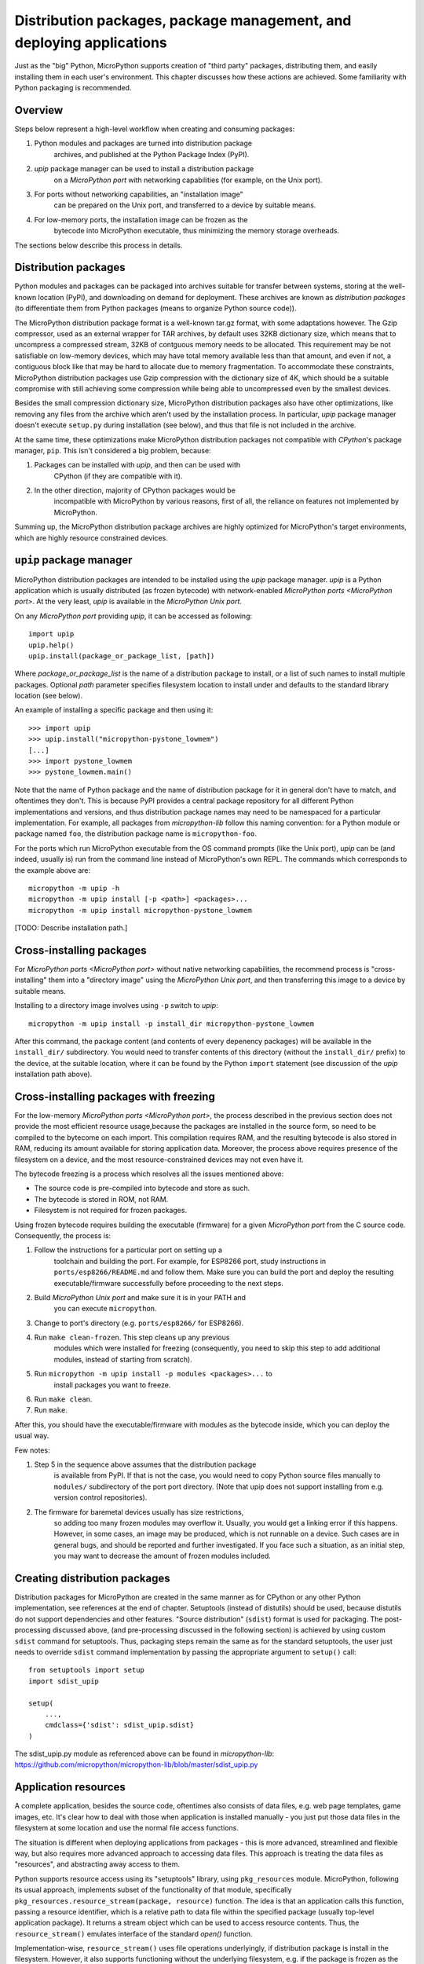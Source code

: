 Distribution packages, package management, and deploying applications
=====================================================================

Just as the "big" Python, MicroPython supports creation of "third party"
packages, distributing them, and easily installing them in each user's
environment. This chapter discusses how these actions are achieved.
Some familiarity with Python packaging is recommended.

Overview
--------

Steps below represent a high-level workflow when creating and consuming
packages:

1. Python modules and packages are turned into distribution package
    archives, and published at the Python Package Index (PyPI).
2. `upip` package manager can be used to install a distribution package
    on a `MicroPython port` with networking capabilities (for example,
    on the Unix port).
3. For ports without networking capabilities, an "installation image"
    can be prepared on the Unix port, and transferred to a device by
    suitable means.
4. For low-memory ports, the installation image can be frozen as the
    bytecode into MicroPython executable, thus minimizing the memory
    storage overheads.

The sections below describe this process in details.

Distribution packages
---------------------

Python modules and packages can be packaged into archives suitable for
transfer between systems, storing at the well-known location (PyPI),
and downloading on demand for deployment. These archives are known as
*distribution packages* (to differentiate them from Python packages
(means to organize Python source code)).

The MicroPython distribution package format is a well-known tar.gz
format, with some adaptations however. The Gzip compressor, used as
an external wrapper for TAR archives, by default uses 32KB dictionary
size, which means that to uncompress a compressed stream, 32KB of
contguous memory needs to be allocated. This requirement may be not
satisfiable on low-memory devices, which may have total memory available
less than that amount, and even if not, a contiguous block like that
may be hard to allocate due to memory fragmentation. To accommodate
these constraints, MicroPython distribution packages use Gzip compression
with the dictionary size of 4K, which should be a suitable compromise
with still achieving some compression while being able to uncompressed
even by the smallest devices.

Besides the small compression dictionary size, MicroPython distribution
packages also have other optimizations, like removing any files from
the archive which aren't used by the installation process. In particular,
`upip` package manager doesn't execute ``setup.py`` during installation
(see below), and thus that file is not included in the archive.

At the same time, these optimizations make MicroPython distribution
packages not compatible with `CPython`'s package manager, ``pip``.
This isn't considered a big problem, because:

1. Packages can be installed with `upip`, and then can be used with
    CPython (if they are compatible with it).
2. In the other direction, majority of CPython packages would be
    incompatible with MicroPython by various reasons, first of all,
    the reliance on features not implemented by MicroPython.

Summing up, the MicroPython distribution package archives are highly
optimized for MicroPython's target environments, which are highly
resource constrained devices.


``upip`` package manager
------------------------

MicroPython distribution packages are intended to be installed using
the `upip` package manager. `upip` is a Python application which is
usually distributed (as frozen bytecode) with network-enabled
`MicroPython ports <MicroPython port>`. At the very least,
`upip` is available in the `MicroPython Unix port`.

On any `MicroPython port` providing `upip`, it can be accessed as
following::

    import upip
    upip.help()
    upip.install(package_or_package_list, [path])

Where *package_or_package_list* is the name of a distribution
package to install, or a list of such names to install multiple
packages. Optional *path* parameter specifies filesystem
location to install under and defaults to the standard library
location (see below).

An example of installing a specific package and then using it::

    >>> import upip
    >>> upip.install("micropython-pystone_lowmem")
    [...]
    >>> import pystone_lowmem
    >>> pystone_lowmem.main()

Note that the name of Python package and the name of distribution
package for it in general don't have to match, and oftentimes they
don't. This is because PyPI provides a central package repository
for all different Python implementations and versions, and thus
distribution package names may need to be namespaced for a particular
implementation. For example, all packages from `micropython-lib`
follow this naming convention: for a Python module or package named
``foo``, the distribution package name is ``micropython-foo``.

For the ports which run MicroPython executable from the OS command
prompts (like the Unix port), `upip` can be (and indeed, usually is)
run from the command line instead of MicroPython's own REPL. The
commands which corresponds to the example above are::

    micropython -m upip -h
    micropython -m upip install [-p <path>] <packages>...
    micropython -m upip install micropython-pystone_lowmem

[TODO: Describe installation path.]


Cross-installing packages
-------------------------

For `MicroPython ports <MicroPython port>` without native networking
capabilities, the recommend process is "cross-installing" them into a
"directory image" using the `MicroPython Unix port`, and then
transferring this image to a device by suitable means.

Installing to a directory image involves using ``-p`` switch to `upip`::

    micropython -m upip install -p install_dir micropython-pystone_lowmem

After this command, the package content (and contents of every depenency
packages) will be available in the ``install_dir/`` subdirectory. You
would need to transfer contents of this directory (without the
``install_dir/`` prefix) to the device, at the suitable location, where
it can be found by the Python ``import`` statement (see discussion of
the `upip` installation path above).


Cross-installing packages with freezing
---------------------------------------

For the low-memory `MicroPython ports <MicroPython port>`, the process
described in the previous section does not provide the most efficient
resource usage,because the packages are installed in the source form,
so need to be compiled to the bytecome on each import. This compilation
requires RAM, and the resulting bytecode is also stored in RAM, reducing
its amount available for storing application data. Moreover, the process
above requires presence of the filesystem on a device, and the most
resource-constrained devices may not even have it.

The bytecode freezing is a process which resolves all the issues
mentioned above:

* The source code is pre-compiled into bytecode and store as such.
* The bytecode is stored in ROM, not RAM.
* Filesystem is not required for frozen packages.

Using frozen bytecode requires building the executable (firmware)
for a given `MicroPython port` from the C source code. Consequently,
the process is:

1. Follow the instructions for a particular port on setting up a
    toolchain and building the port. For example, for ESP8266 port,
    study instructions in ``ports/esp8266/README.md`` and follow them.
    Make sure you can build the port and deploy the resulting
    executable/firmware successfully before proceeding to the next steps.
2. Build `MicroPython Unix port` and make sure it is in your PATH and
    you can execute ``micropython``.
3. Change to port's directory (e.g. ``ports/esp8266/`` for ESP8266).
4. Run ``make clean-frozen``. This step cleans up any previous
    modules which were installed for freezing (consequently, you need
    to skip this step to add additional modules, instead of starting
    from scratch).
5. Run ``micropython -m upip install -p modules <packages>...`` to
    install packages you want to freeze.
6. Run ``make clean``.
7. Run ``make``.

After this, you should have the executable/firmware with modules as
the bytecode inside, which you can deploy the usual way.

Few notes:

1. Step 5 in the sequence above assumes that the distribution package
    is available from PyPI. If that is not the case, you would need
    to copy Python source files manually to ``modules/`` subdirectory
    of the port port directory. (Note that upip does not support
    installing from e.g. version control repositories).
2. The firmware for baremetal devices usually has size restrictions,
    so adding too many frozen modules may overflow it. Usually, you
    would get a linking error if this happens. However, in some cases,
    an image may be produced, which is not runnable on a device. Such
    cases are in general bugs, and should be reported and further
    investigated. If you face such a situation, as an initial step,
    you may want to decrease the amount of frozen modules included.


Creating distribution packages
------------------------------

Distribution packages for MicroPython are created in the same manner
as for CPython or any other Python implementation, see references at
the end of chapter. Setuptools (instead of distutils) should be used,
because distutils do not support dependencies and other features. "Source
distribution" (``sdist``) format is used for packaging. The post-processing
discussed above, (and pre-processing discussed in the following section)
is achieved by using custom ``sdist`` command for setuptools. Thus, packaging
steps remain the same as for the standard setuptools, the user just
needs to override ``sdist`` command implementation by passing the
appropriate argument to ``setup()`` call::

    from setuptools import setup
    import sdist_upip

    setup(
        ...,
        cmdclass={'sdist': sdist_upip.sdist}
    )

The sdist_upip.py module as referenced above can be found in
`micropython-lib`:
https://github.com/micropython/micropython-lib/blob/master/sdist_upip.py


Application resources
---------------------

A complete application, besides the source code, oftentimes also consists
of data files, e.g. web page templates, game images, etc. It's clear how
to deal with those when application is installed manually - you just put
those data files in the filesystem at some location and use the normal
file access functions.

The situation is different when deploying applications from packages - this
is more advanced, streamlined and flexible way, but also requires more
advanced approach to accessing data files. This approach is treating
the data files as "resources", and abstracting away access to them.

Python supports resource access using its "setuptools" library, using
``pkg_resources`` module. MicroPython, following its usual approach,
implements subset of the functionality of that module, specifically
``pkg_resources.resource_stream(package, resource)`` function.
The idea is that an application calls this function, passing a
resource identifier, which is a relative path to data file within
the specified package (usually top-level application package). It
returns a stream object which can be used to access resource contents.
Thus, the ``resource_stream()`` emulates interface of the standard
`open()` function.

Implementation-wise, ``resource_stream()`` uses file operations
underlyingly, if distribution package is install in the filesystem.
However, it also supports functioning without the underlying filesystem,
e.g. if the package is frozen as the bytecode. This however requires
an extra intermediate step when packaging application - creation of
"Python resource module".

The idea of this module is to convert binary data to a Python bytes
object, and put it into the dictionary, indexed by the resource name.
This conversion is done automatically using overridden ``sdist`` command
described in the previous section.

Let's trace the complete process using the following example. Suppose
your application has the following structure::

    my_app/
        __main__.py
        utils.py
        data/
             page.html
             image.png

``__main__.py`` and ``utils.py`` should access resources using the
following calls::

    import pkg_resources

    pkg_resources.resource_stream(__name__, "data/page.html")
    pkg_resources.resource_stream(__name__, "data/image.png")

You can develop and debug using the `MicroPython Unix port` as usual.
When time comes to make a distribution package out of it, just use
overridden "sdist" command from sdist_upip.py module as described in
the previous section.

This will create a Python resource module named ``R.py``, based on the
files declared in ``MANIFEST`` or ``MANIFEST.in`` files (any non-``.py``
file will be considered a resource and added to ``R.py``) - before
proceeding with the normal packaging steps.

Prepared like this, your application will work both when deployed to
filesystem and as frozen bytecode.

If you would like to debug ``R.py`` creation, you can run::

    python3 setup.py sdist --manifest-only

Alternatively, you can use tools/mpy_bin2res.py script from the
MicroPython distribution, in which can you will need to pass paths
to all resource files::

    mpy_bin2res.py data/page.html data/image.png

References
----------

* Python Packaging User Guide: https://packaging.python.org/
* Setuptools documentation: https://setuptools.readthedocs.io/
* Distutils documentation: https://docs.python.org/3/library/distutils.html
